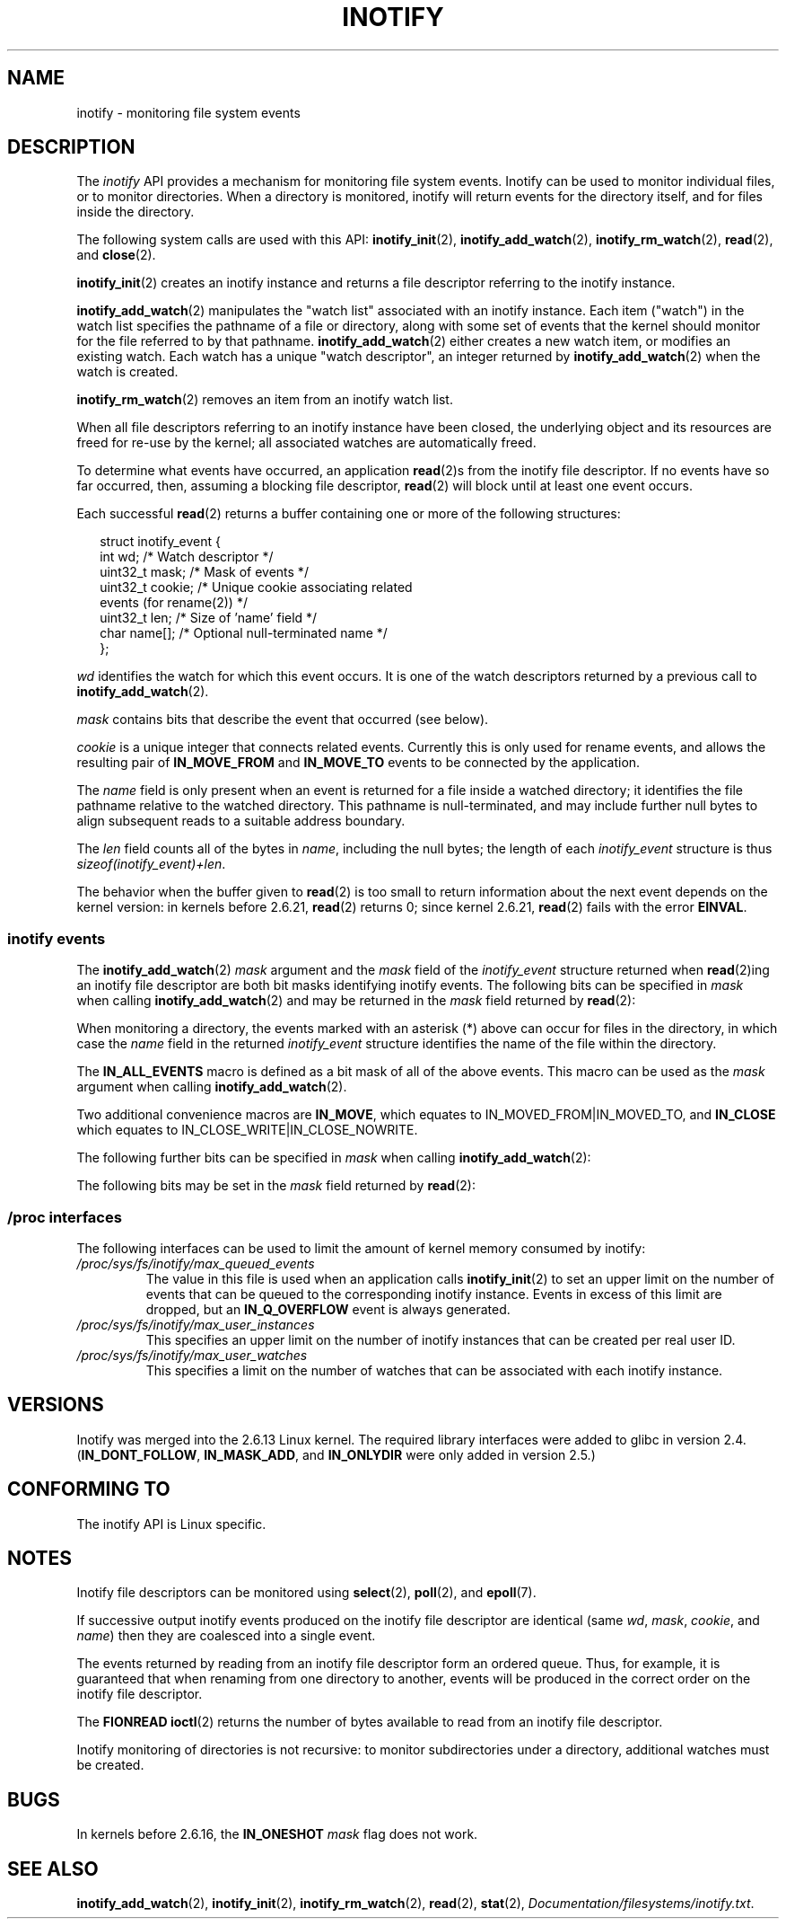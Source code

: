 '\" t
.\" Hey Emacs! This file is -*- nroff -*- source.
.\"
.\" Copyright (C) 2006 Michael Kerrisk <mtk-manpages@gmx.net>
.\"
.\" Permission is granted to make and distribute verbatim copies of this
.\" manual provided the copyright notice and this permission notice are
.\" preserved on all copies.
.\"
.\" Permission is granted to copy and distribute modified versions of this
.\" manual under the conditions for verbatim copying, provided that the
.\" entire resulting derived work is distributed under the terms of a
.\" permission notice identical to this one.
.\"
.\" Since the Linux kernel and libraries are constantly changing, this
.\" manual page may be incorrect or out-of-date.  The author(s) assume no
.\" responsibility for errors or omissions, or for damages resulting from
.\" the use of the information contained herein.
.\"
.\" Formatted or processed versions of this manual, if unaccompanied by
.\" the source, must acknowledge the copyright and authors of this work.
.\"
.TH INOTIFY 7 2007-06-03 "Linux" "Linux Programmer's Manual"
.SH NAME
inotify \- monitoring file system events
.SH DESCRIPTION
The
.I inotify
API provides a mechanism for monitoring file system events.
Inotify can be used to monitor individual files,
or to monitor directories.
When a directory is monitored, inotify will return events
for the directory itself, and for files inside the directory.

The following system calls are used with this API:
.BR inotify_init (2),
.BR inotify_add_watch (2),
.BR inotify_rm_watch (2),
.BR read (2),
and
.BR close (2).

.BR inotify_init (2)
creates an inotify instance and returns a file descriptor
referring to the inotify instance.

.BR inotify_add_watch (2)
manipulates the "watch list" associated with an inotify instance.
Each item ("watch") in the watch list specifies the pathname of
a file or directory,
along with some set of events that the kernel should monitor for the
file referred to by that pathname.
.BR inotify_add_watch (2)
either creates a new watch item, or modifies an existing watch.
Each watch has a unique "watch descriptor", an integer
returned by
.BR inotify_add_watch (2)
when the watch is created.

.BR inotify_rm_watch (2)
removes an item from an inotify watch list.

When all file descriptors referring to an inotify
instance have been closed,
the underlying object and its resources are
freed for re-use by the kernel;
all associated watches are automatically freed.

To determine what events have occurred, an application
.BR read (2)s
from the inotify file descriptor.
If no events have so far occurred, then,
assuming a blocking file descriptor,
.BR read (2)
will block until at least one event occurs.

Each successful
.BR read (2)
returns a buffer containing one or more of the following structures:
.in +0.25i
.nf

struct inotify_event {
    int      wd;       /* Watch descriptor */
    uint32_t mask;     /* Mask of events */
    uint32_t cookie;   /* Unique cookie associating related
                          events (for rename(2)) */
    uint32_t len;      /* Size of 'name' field */
    char     name[];   /* Optional null-terminated name */
};
.fi
.in -0.25i

.I wd
identifies the watch for which this event occurs.
It is one of the watch descriptors returned by a previous call to
.BR inotify_add_watch (2).

.I mask
contains bits that describe the event that occurred (see below).

.I cookie
is a unique integer that connects related events.
Currently this is only used for rename events, and
allows the resulting pair of
.B IN_MOVE_FROM
and
.B IN_MOVE_TO
events to be connected by the application.

The
.I name
field is only present when an event is returned
for a file inside a watched directory;
it identifies the file pathname relative to the watched directory.
This pathname is null-terminated,
and may include further null bytes to align subsequent reads to a
suitable address boundary.

The
.I len
field counts all of the bytes in
.IR name ,
including the null bytes;
the length of each
.I inotify_event
structure is thus
.IR "sizeof(inotify_event)+len" .

The behavior when the buffer given to
.BR read (2)
is too small to return information about the next event depends
on the kernel version: in kernels before 2.6.21,
.BR read (2)
returns 0; since kernel 2.6.21,
.BR read (2)
fails with the error
.BR EINVAL .
.SS inotify events
The
.BR inotify_add_watch (2)
.I mask
argument and the
.I mask
field of the
.I inotify_event
structure returned when
.BR read (2)ing
an inotify file descriptor are both bit masks identifying
inotify events.
The following bits can be specified in
.I mask
when calling
.BR inotify_add_watch (2)
and may be returned in the
.I mask
field returned by
.BR read (2):
.in +0.25i
.TS
lB lB
lB l.
Bit	Description
IN_ACCESS	File was accessed (read) (*)
IN_ATTRIB	Metadata changed (permissions, timestamps,
	extended attributes, etc.) (*)
IN_CLOSE_WRITE	File opened for writing was closed (*)
IN_CLOSE_NOWRITE	File not opened for writing was closed (*)
IN_CREATE	File/directory created in watched directory (*)
IN_DELETE	File/directory deleted from watched directory (*)
IN_DELETE_SELF	Watched file/directory was itself deleted
IN_MODIFY	File was modified (*)
IN_MOVE_SELF	Watched file/directory was itself moved
IN_MOVED_FROM	File moved out of watched directory (*)
IN_MOVED_TO	File moved into watched directory (*)
IN_OPEN	File was opened (*)
.TE
.in -0.25i
.PP
When monitoring a directory,
the events marked with an asterisk (*) above can occur for
files in the directory, in which case the
.I name
field in the returned
.I inotify_event
structure identifies the name of the file within the directory.
.PP
The
.B IN_ALL_EVENTS
macro is defined as a bit mask of all of the above events.
This macro can be used as the
.I mask
argument when calling
.BR inotify_add_watch (2).

Two additional convenience macros are
.BR IN_MOVE ,
which equates to
IN_MOVED_FROM|IN_MOVED_TO,
and
.BR IN_CLOSE
which equates to
IN_CLOSE_WRITE|IN_CLOSE_NOWRITE.
.PP
The following further bits can be specified in
.I mask
when calling
.BR inotify_add_watch (2):
.in +0.25i
.TS
lB lB
lB l.
Bit	Description
IN_DONT_FOLLOW	Don't dereference \fIpathname\fP if it is a symbolic link
	(Since Linux 2.6.15)
IN_MASK_ADD	Add (OR) events to watch mask for this pathname if
	it already exists (instead of replacing mask)
IN_ONESHOT	Monitor \fIpathname\fP for one event, then remove from
	watch list
IN_ONLYDIR	Only watch \fIpathname\fP if it is a directory
	(Since Linux 2.6.15)
.TE
.in -0.25i
.PP
The following bits may be set in the
.I mask
field returned by
.BR read (2):
.in +0.25i
.TS
lB lB
lB l.
Bit	Description
IN_IGNORED	Watch was removed explicitly (\fBinotify_rm_watch\fP(2))
	or automatically (file was deleted, or
	file system was unmounted)
IN_ISDIR	Subject of this event is a directory
IN_Q_OVERFLOW	Event queue overflowed (\fIwd\fP is \-1 for this event)
IN_UNMOUNT	File system containing watched object was unmounted
.TE
.in -0.25i
.SS /proc interfaces
The following interfaces can be used to limit the amount of
kernel memory consumed by inotify:
.TP
.IR /proc/sys/fs/inotify/max_queued_events
The value in this file is used when an application calls
.BR inotify_init (2)
to set an upper limit on the number of events that can be
queued to the corresponding inotify instance.
Events in excess of this limit are dropped, but an
.B IN_Q_OVERFLOW
event is always generated.
.TP
.IR /proc/sys/fs/inotify/max_user_instances
This specifies an upper limit on the number of inotify instances
that can be created per real user ID.
.TP
.IR /proc/sys/fs/inotify/max_user_watches
This specifies a limit on the number of watches that can be associated
with each inotify instance.
.SH "VERSIONS"
Inotify was merged into the 2.6.13 Linux kernel.
The required library interfaces were added to glibc in version 2.4.
.RB ( IN_DONT_FOLLOW ,
.BR IN_MASK_ADD ,
and
.B IN_ONLYDIR
were only added in version 2.5.)
.SH "CONFORMING TO"
The inotify API is Linux specific.
.SH "NOTES"
Inotify file descriptors can be monitored using
.BR select (2),
.BR poll (2),
and
.BR epoll (7).

If successive output inotify events produced on the
inotify file descriptor are identical (same
.IR wd ,
.IR mask ,
.IR cookie ,
and
.IR name )
then they are coalesced into a single event.

The events returned by reading from an inotify file descriptor
form an ordered queue.
Thus, for example, it is guaranteed that when renaming from
one directory to another, events will be produced in the
correct order on the inotify file descriptor.

The
.B FIONREAD
.BR ioctl (2)
returns the number of bytes available to read from an
inotify file descriptor.

Inotify monitoring of directories is not recursive:
to monitor subdirectories under a directory,
additional watches must be created.
.SH "BUGS"
In kernels before 2.6.16, the
.B IN_ONESHOT
.I mask
flag does not work.
.SH "SEE ALSO"
.BR inotify_add_watch (2),
.BR inotify_init (2),
.BR inotify_rm_watch (2),
.BR read (2),
.BR stat (2),
.IR Documentation/filesystems/inotify.txt .
